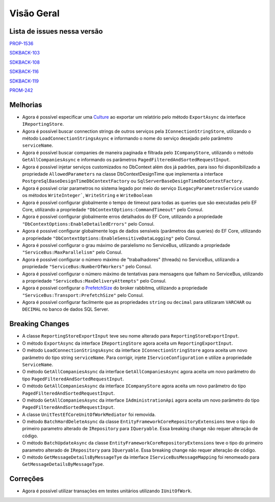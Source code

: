 Visão Geral
===========

Lista de issues nessa versão
----------------------------

PROP-1536_

SDKBACK-103_

SDKBACK-108_

SDKBACK-116_

SDKBACK-119_

PROM-242_

.. _PROP-1536: http://jira.korp.com.br/browse/PROP-1536
.. _SDKBACK-103: https://korp.youtrack.cloud/issue/SDKBACK-103
.. _SDKBACK-108: https://korp.youtrack.cloud/issue/SDKBACK-108
.. _SDKBACK-116: https://korp.youtrack.cloud/issue/SDKBACK-116
.. _SDKBACK-119: https://korp.youtrack.cloud/issue/SDKBACK-119
.. _PROM-242: https://portal.korp.com.br/projetos/e261cc03-896b-2316-6d90-dd1c1dc363e6/lista/84ade6c7-d489-ebdf-c066-c2e07599eeaf

Melhorias
---------

* Agora é possível especificar uma Culture_ ao exportar um relatório pelo método ``ExportAsync`` da interface ``IReportingStore``.

* Agora é possível buscar connection strings de outros serviços pela ``IConnectionStringStore``, utilizando o método ``LoadConnectionStringsAsync`` e informando o nome do serviço desejado pelo parâmetro ``serviceName``.

* Agora é possível buscar companies de maneira paginada e filtrada  pelo ``ICompanyStore``, utilizando o método ``GetAllCompaniesAsync`` e informando os parâmetros ``PagedFilteredAndSortedRequestInput``.

* Agora é possível injetar serviços customizados no DbContext além dos já padrões, para isso foi disponibilizado a propriedade ``AllowedParameters`` na classe DbContextDesignTime que implementa a interface ``PostgreSqlBaseDesignTimeDbContextFactory`` ou ``SqlServerBaseDesignTimeDbContextFactory``.

* Agora é possível criar parametros no sistema legado por meio do serviço ``ILegacyParametrosService`` usando os métodos ``WriteInteger```, ``WriteString`` e ``WriteBoolean``

* Agora é possível configurar globalmente o tempo de timeout para todas as queries que são executadas pelo EF Core, utilizando a propriedade ``"DbContextOptions:CommandTimeout"`` pelo Consul.

* Agora é possível configurar globalmente erros detalhados do EF Core, utilizando a propriedade ``"DbContextOptions:EnableDetailedErrors"`` pelo Consul.

* Agora é possível configurar globalmente logs de dados sensíveis (parâmetros das queries) do EF Core, utilizando a propriedade ``"DbContextOptions:EnableSensitiveDataLogging"`` pelo Consul.

* Agora é possível configurar o grau máximo de paralelismo no ServiceBus, utilizando a propriedade ``"ServiceBus:MaxParallelism"`` pelo Consul.

* Agora é possível configurar o número máximo de "trabalhadores" (threads) no ServiceBus, utilizando a propriedade ``"ServiceBus:NumberOfWorkers"`` pelo Consul.

* Agora é possível configurar o número máximo de tentativas para mensagens que falham no ServiceBus, utilizando a propriedade ``"ServiceBus:MaxDeliveryAttempts"`` pelo Consul.

* Agora é possível configurar o PrefetchSize_ do broker rabbitmq, utilizando a propriedade ``"ServiceBus:Transport:PrefetchSize"`` pelo Consul.

* Agora é possível configurar facilmente que as propriedades ``string`` ou ``decimal`` para utilizaram ``VARCHAR`` ou ``DECIMAL`` no banco de dados SQL Server.

.. _Culture: https://learn.microsoft.com/pt-br/dotnet/api/system.globalization.cultureinfo?view=net-7.0
.. _PrefetchSize: https://www.rabbitmq.com/docs/consumer-prefetch

Breaking Changes
----------------

* A classe ``ReportingStoreExportInput`` teve seu nome alterado para ``ReportingStoreExportInput``.
* O método ``ExportAsync`` da interface ``IReportingStore`` agora aceita um ``ReportingExportInput``.
* O método ``LoadConnectionStringsAsync`` da interface ``IConnectionStringStore`` agora aceita um novo parâmetro do tipo string ``serviceName``. Para corrigir, injete ``IServiceConfiguration`` e utilize a propriedade ``ServiceName``.
* O método ``GetAllCompaniesAsync`` da interface ``GetAllCompaniesAsync`` agora aceita um novo parâmetro do tipo ``PagedFilteredAndSortedRequestInput``.
* O método ``GetAllCompaniesAsync`` da interface ``ICompanyStore`` agora aceita um novo parâmetro do tipo ``PagedFilteredAndSortedRequestInput``.
* O método ``GetAllCompaniesAsync`` da interface ``IAdministrationApi`` agora aceita um novo parâmetro do tipo ``PagedFilteredAndSortedRequestInput``.
* A classe ``UnitTestEfCoreUnitOfWorkMediator`` foi removida.
* O método ``BatchHardDeleteAsync`` da classe ``EntityFrameworkCoreRepositoryExtensions`` teve o tipo do primeiro parametro alterado de ``IRepository`` para ``IQueryable``. Essa breaking change não requer alteração de código.
* O método ``BatchUpdateAsync`` da classe ``EntityFrameworkCoreRepositoryExtensions`` teve o tipo do primeiro parametro alterado de ``IRepository`` para ``IQueryable``. Essa breaking change não requer alteração de código.
* O método ``GetMessageDetailsByMessageTye`` da interface ``IServiceBusMessageMapping`` foi renomeado para ``GetMessageDetailsByMessageType``.

Correções
---------

* Agora é possível utilizar transações em testes unitários utilizando ``IUnitOfWork``.

